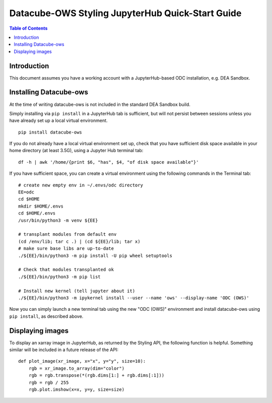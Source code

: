 =================================================
Datacube-OWS Styling JupyterHub Quick-Start Guide
=================================================

.. contents:: Table of Contents

Introduction
------------

This document assumes you have a working account with a JupyterHub-based ODC installation,
e.g. DEA Sandbox.

Installing Datacube-ows
-----------------------

At the time of writing datacube-ows is not included in the standard DEA Sandbox build.

Simply installing via ``pip install`` in a JupyterHub tab is sufficient, but
will not persist between sessions unless you have already set up a local virtual
environment.

::

     pip install datacube-ows

If you do not already have a local virtual environment set up, check that you have sufficient disk
space available in your home directory (at least 3.5G), using a Jupyter Hub terminal tab:

::

    df -h | awk '/home/{print $6, "has", $4, "of disk space available"}'

If you have sufficient space, you can create a virtual environment using the following commands in the Terminal
tab:

::

    # create new empty env in ~/.envs/odc directory
    EE=odc
    cd $HOME
    mkdir $HOME/.envs
    cd $HOME/.envs
    /usr/bin/python3 -m venv ${EE}

    # transplant modules from default env
    (cd /env/lib; tar c .) | (cd ${EE}/lib; tar x)
    # make sure base libs are up-to-date
    ./${EE}/bin/python3 -m pip install -U pip wheel setuptools

    # Check that modules transplanted ok
    ./${EE}/bin/python3 -m pip list

    # Install new kernel (tell jupyter about it)
    ./${EE}/bin/python3 -m ipykernel install --user --name 'ows' --display-name 'ODC (OWS)'

Now you can simply launch a new terminal tab using the new "ODC (OWS)" environment and install datacube-ows
using ``pip install``, as described above.

Displaying images
-----------------

To display an xarray image in JupyterHub, as returned by the Styling API, the following function is helpful.
Something similar will be included in a future release of the API:

::

    def plot_image(xr_image, x="x", y="y", size=10):
        rgb = xr_image.to_array(dim="color")
        rgb = rgb.transpose(*(rgb.dims[1:] + rgb.dims[:1]))
        rgb = rgb / 255
        rgb.plot.imshow(x=x, y=y, size=size)

